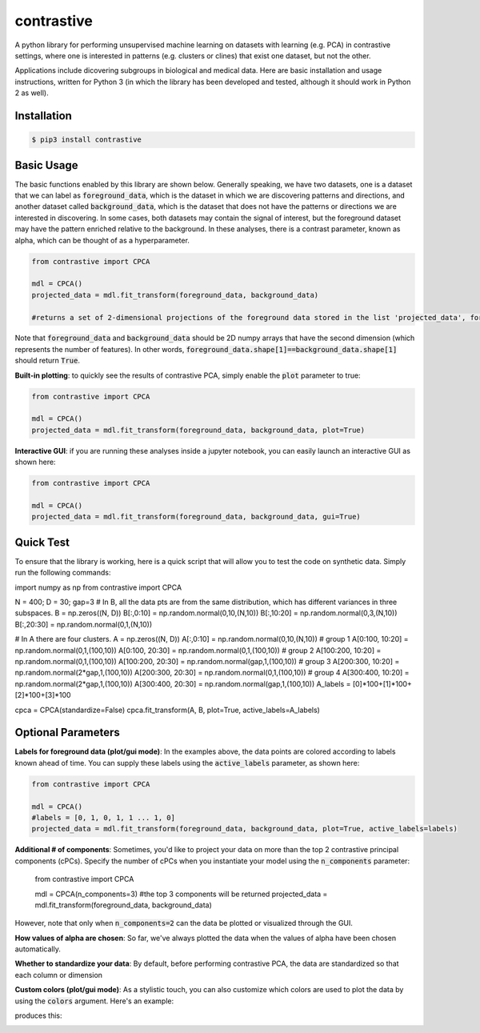 contrastive
===================
A python library for performing unsupervised machine learning on datasets with learning (e.g. PCA) in contrastive settings, where one is interested in patterns (e.g. clusters or clines) that exist one dataset, but not the other.

Applications include dicovering subgroups in biological and medical data. Here are basic installation and usage instructions, written for Python 3 (in which the library has been developed and tested, although it should work in Python 2 as well).

Installation
--------------------

.. code-block:: 

	$ pip3 install contrastive

Basic Usage
-------------------------------

The basic functions enabled by this library are shown below. Generally speaking, we have two datasets, one is a dataset that we can label as  :code:`foreground_data`, which is the dataset in which we are discovering patterns and directions, and another dataset called :code:`background_data`, which is the dataset that does not have the patterns or directions we are interested in discovering. In some cases, both datasets may contain the signal of interest, but the foreground dataset may have the pattern enriched relative to the background. In these analyses, there is a contrast parameter, known as alpha, which can be thought of as a hyperparameter.

.. code-block:: python

	from contrastive import CPCA

	mdl = CPCA()
	projected_data = mdl.fit_transform(foreground_data, background_data)
	
	#returns a set of 2-dimensional projections of the foreground data stored in the list 'projected_data', for several different values of 'alpha' that are automatically chosen (by default, 4 values of alpha are chosen)

Note that :code:`foreground_data` and :code:`background_data` should be 2D numpy arrays that have the second dimension (which represents the number of features). In other words, :code:`foreground_data.shape[1]==background_data.shape[1]` should return :code:`True`.

**Built-in plotting**: to quickly see the results of contrastive PCA, simply enable the :code:`plot` parameter to true:

.. code-block:: python

	from contrastive import CPCA

	mdl = CPCA()
	projected_data = mdl.fit_transform(foreground_data, background_data, plot=True)
	

.. image:: images/plot_true.png

**Interactive GUI**: if you are running these analyses inside a jupyter notebook, you can easily launch an interactive GUI as shown here:

.. code-block:: python

	from contrastive import CPCA

	mdl = CPCA()
	projected_data = mdl.fit_transform(foreground_data, background_data, gui=True)
	

.. image:: images/gui_true.png


Quick Test
-------------------------------
To ensure that the library is working, here is a quick script that will allow you to test the code on synthetic data. Simply run the following commands:

.. code-block:: python

import numpy as np
from contrastive import CPCA

N = 400; D = 30; gap=3
# In B, all the data pts are from the same distribution, which has different variances in three subspaces.
B = np.zeros((N, D))
B[:,0:10] = np.random.normal(0,10,(N,10))  
B[:,10:20] = np.random.normal(0,3,(N,10))
B[:,20:30] = np.random.normal(0,1,(N,10))


# In A there are four clusters.
A = np.zeros((N, D))
A[:,0:10] = np.random.normal(0,10,(N,10))
# group 1
A[0:100, 10:20] = np.random.normal(0,1,(100,10))
A[0:100, 20:30] = np.random.normal(0,1,(100,10))
# group 2
A[100:200, 10:20] = np.random.normal(0,1,(100,10))
A[100:200, 20:30] = np.random.normal(gap,1,(100,10))
# group 3
A[200:300, 10:20] = np.random.normal(2*gap,1,(100,10))
A[200:300, 20:30] = np.random.normal(0,1,(100,10))
# group 4
A[300:400, 10:20] = np.random.normal(2*gap,1,(100,10))
A[300:400, 20:30] = np.random.normal(gap,1,(100,10))
A_labels = [0]*100+[1]*100+[2]*100+[3]*100

cpca = CPCA(standardize=False)
cpca.fit_transform(A, B, plot=True, active_labels=A_labels)


Optional Parameters
-------------------------------
**Labels for foreground data (plot/gui mode)**: In the examples above, the data points are colored according to labels known ahead of time. You can supply these labels using the :code:`active_labels` parameter, as shown here:

.. code-block:: python

	from contrastive import CPCA

	mdl = CPCA()
	#labels = [0, 1, 0, 1, 1 ... 1, 0] 
	projected_data = mdl.fit_transform(foreground_data, background_data, plot=True, active_labels=labels)

**Additional # of components**: Sometimes, you'd like to project your data on more than the top 2 contrastive principal components (cPCs). Specify the number of cPCs when you instantiate your model using the :code:`n_components` parameter:


	from contrastive import CPCA

	mdl = CPCA(n_components=3) #the top 3 components will be returned
	projected_data = mdl.fit_transform(foreground_data, background_data)

However, note that only when :code:`n_components=2` can the data be plotted or visualized through the GUI.

**How values of alpha are chosen**: So far, we've always plotted the data when the values of alpha have been chosen automatically.  

**Whether to standardize your data**: By default, before performing contrastive PCA, the data are standardized so that each column or dimension

**Custom colors (plot/gui mode)**: As a stylistic touch, you can also customize which colors are used to plot the data by using the :code:`colors` argument. Here's an example:



produces this:

.. image:: images/gui_true.png
